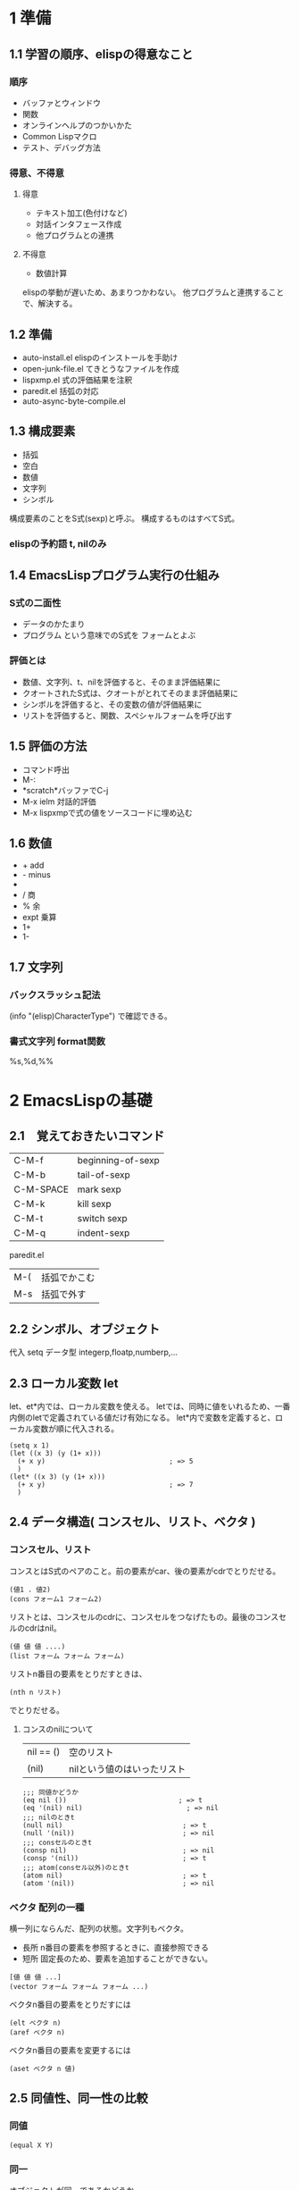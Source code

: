 * 1 準備
** 1.1 学習の順序、elispの得意なこと
*** 順序
- バッファとウィンドウ
- 関数
- オンラインヘルプのつかいかた
- Common Lispマクロ
- テスト、デバッグ方法
*** 得意、不得意
**** 得意
- テキスト加工(色付けなど)
- 対話インタフェース作成
- 他プログラムとの連携
**** 不得意
- 数値計算
elispの挙動が遅いため、あまりつかわない。
他プログラムと連携することで、解決する。

** 1.2 準備
- auto-install.el      elispのインストールを手助け
- open-junk-file.el    てきとうなファイルを作成
- lispxmp.el           式の評価結果を注釈
- paredit.el           括弧の対応
- auto-async-byte-compile.el

** 1.3 構成要素
- 括弧
- 空白
- 数値
- 文字列
- シンボル
構成要素のことをS式(sexp)と呼ぶ。
構成するものはすべてS式。
*** elispの予約語 t, nilのみ
** 1.4 EmacsLispプログラム実行の仕組み
*** S式の二面性
- データのかたまり
- プログラム という意味でのS式を フォームとよぶ
*** 評価とは
- 数値、文字列、t、nilを評価すると、そのまま評価結果に
- クオートされたS式は、クオートがとれてそのまま評価結果に
- シンボルを評価すると、その変数の値が評価結果に
- リストを評価すると、関数、スペシャルフォームを呼び出す
** 1.5 評価の方法
- コマンド呼出
- M-:
- *scratch*バッファでC-j
- M-x ielm 対話的評価
- M-x lispxmpで式の値をソースコードに埋め込む

** 1.6 数値
- +      add
- -      minus
- *      by
- /      商
- %      余
- expt   乗算
- 1+
- 1-

** 1.7 文字列
*** バックスラッシュ記法
\のあとにつづく内容で特定の文字を表す
(info "(elisp)CharacterType")
で確認できる。

*** 書式文字列 format関数
%s,%d,%%

* 2 EmacsLispの基礎
** 2.1　覚えておきたいコマンド
| C-M-f     | beginning-of-sexp |
| C-M-b     | tail-of-sexp      |
| C-M-SPACE | mark sexp         |
| C-M-k     | kill sexp         |
| C-M-t     | switch sexp       |
| C-M-q     | indent-sexp       |

paredit.el
| M-( | 括弧でかこむ |
| M-s | 括弧で外す   |

** 2.2  シンボル、オブジェクト
代入 setq
データ型 integerp,floatp,numberp,...
** 2.3  ローカル変数 let
let、et*内では、ローカル変数を使える。
letでは、同時に値をいれるため、一番内側のletで定義されている値だけ有効になる。
let*内で変数を定義すると、ローカル変数が順に代入される。
: (setq x 1)
: (let ((x 3) (y (1+ x)))
:   (+ x y)                               ; => 5
:   )
: (let* ((x 3) (y (1+ x)))
:   (+ x y)                               ; => 7
:   )
** 2.4  データ構造( コンスセル、リスト、ベクタ )
*** コンスセル、リスト
コンスとはS式のペアのこと。前の要素がcar、後の要素がcdrでとりだせる。
: (値1 . 値2)
: (cons フォーム1 フォーム2)

リストとは、コンスセルのcdrに、コンスセルをつなげたもの。最後のコンスセルのcdrはnil。
: (値 値 値 ....)
: (list フォーム フォーム フォーム)
リストn番目の要素をとりだすときは、
: (nth n リスト)
でとりだせる。
**** コンスのnilについて
| nil == () | 空のリスト                  |
| (nil)     | nilという値のはいったリスト |
: ;;; 同値かどうか
: (eq nil ())                            ; => t
: (eq '(nil) nil)                          ; => nil
: ;;; nilのときt
: (null nil)                              ; => t
: (null '(nil))                           ; => nil
: ;;; consセルのときt
: (consp nil)                             ; => nil
: (consp '(nil))                          ; => t
: ;;; atom(consセル以外)のときt
: (atom nil)                              ; => t
: (atom '(nil))                           ; => nil
*** ベクタ 配列の一種
横一列にならんだ、配列の状態。文字列もベクタ。
- 長所 n番目の要素を参照するときに、直接参照できる
- 短所 固定長のため、要素を追加することができない。
: [値 値 値 ...]
: (vector フォーム フォーム フォーム ...)
ベクタn番目の要素をとりだすには
: (elt ベクタ n)
: (aref ベクタ n)
ベクタn番目の要素を変更するには
: (aset ベクタ n 値)

** 2.5  同値性、同一性の比較
*** 同値
: (equal X Y)
*** 同一
オブジェクトが同一であるかどうか。
: (ex X Y)

** 2.6  条件分岐
elispでは、偽はnilで表され、それ以外はすべて真となる
真偽値を反転させるためには、
: (not X)
をつかう。

*** 真偽値で動作を制御する場合、以下の関数がある。
- when   条件が真であれば実行、偽であればnilを返す
- unless 条件が偽であれば実行、真であればnilを返す
- if     条件をみたすとき、みたさないときの動作をそれぞれ指定
*** ifで条件をみたす場合に評価されるフォームを複数にする
**** progn でフォームをひとまとめにする
- progn フォームを順に評価し、最後のフォームを返値にする関数
: ;;;if + progn をつかった式
: (let (a b)
:   (if (= 1 2)
:       (progn
:         (setq a 2)
:         (setq b 3)
:         )
:     (setq a 10)
:     (setq b 20))
:   (list a b)                                ; => (10 20)
:   )
**** cond
switchのような役割。
: (cond ((zerop (% 10 4)) "10 % 4 === 0")
:       ((zerop (% 10 2)) "10 % 2 === 0")
:       (t "not to say")
:       )                                 ; => "10 % 2 === 0"
*** 論理式 or / and
: (or フォーム フォーム)
: (and フォーム フォーム)

** 2.7  ループ
- while 条件によるループ
- dolist リスト各要素のループ
: (let (result)
:   (dolist (x '(1 2 3) (cons 'finish result))
:     (setq result (cons x result))       ; => (1), (2 1), (3 2 1)
:     )
:   )                                     ; => (finish 3 2 1)
** 2.8  正規表現
対話的に正規表現を組み立てるには
: M-x re-builder
をつかう。
その他の正規表現とは違うところがあるので注意。
たとえば、すべての文字に対応するためには、
: \(.\| \n\)
とする。
実際に確かめたければ、
- *scratch*バッファで正規表現インクリメンタルサーチをおこなう。(C-u C-s, C-u C-r)
- (string-match 正規表現 文字列)
** 2.9  関数定義 defun
: ;;;引数のデフォルト値を指定
: (defun option-arg (a &optional b c)
:   (setq c (or c 100))
:   (list a b c))
: (option-arg 1)                      ; => (1 nil 100)
: (option-arg 1 2 3)                      ; => (1 2 3)
** 2.10 コマンド定義 (interactive)
コマンドとは、定義の最初に、interactiveスペシャルフォームが置かれた関数。
: ;;; define function
: (defun hello-world ()
:   (interactive)
:   (message "%s" "hello, world!")
:   )
*** もっと対話的に
interactiveに、引数をわたすことで、対話できる。
: (interactive "コード文字 プロンプト \n コード文字 プロンプト ...")
実際につかうと、以下。
: ;;; define interactive function
: (defun bmi (height weight)
:   (/ weight height height)
:   )
: (bmi 1.75 65)                           ; => 21.22448979591837
: (defun bmi-show (height weight)
:   (interactive "nheight(meter) \nnweight(kg) ")
:   (message "BMI %s" (bmi height weight))
:   )
** 2.11 ロード
*** ロードするまえに、ファイルのあるパスをemacsに設定しておく。
load-pathという変数に、ファイルパスを指定する。
指定するときは、
: (setq load-path (cons .....))
: (add-to-list 'load-path ....)
とする。
*** ロードする準備がととのったら、
ロードする関数は2つ。requireのほうが評価がはやいので、基本requireをつかう。
: (require 'シンボル) ;; 一度だけ呼び出す。(シンボルは)
requireがはやいのは、シンボルを評価するため。シンボルをつかうためには、呼び出されたファイルに、
: (provide 'シンボル)
と設定されている必要がある。

: (load ファイル名)    ;; 都度よびだす。
- provideが書かれていないとき
- 重複チェックしたくないとき
につかう。

** 2.12 バイトコンパイル
lispファイルをemacsで実行しやすい形式に翻訳すること。
マクロの展開が行われる。

* 3 バッファ、ファイル
** 3.1 バッファ
テキストを入れる器のこと。
ファイル名からつけられることがおおいが、本質的には関係ない。
ファイル編集のときには以下の手順でおこなわれる。
- 空バッファ作成
- バッファにファイルの内容を挿入
- バッファとファイル名を関連づけ
- バッファの表示、編集
- バッファの内容を、ファイルに書き戻す
バッファを特定する値は、バッファ名とバッファオブジェクトがある。
*** カレントバッファのバッファオブジェクトは、
: (current-buffer)
でとってくる。
*** あるバッファ名をもつバッファのバッファオブジェクトは、
: (get-buffer X)
でとってくる。
*** バッファ一覧
: (buffer-list)
*** カレントバッファを切り替えるには
: (switch-to-buffer X)
** 3.2 バッファの作成,削除
*** バッファ作成
: (get-buffer-create X) ;Xが存在しないとき作成
: (generate-new-buffer X) ;バッファを新規作成。おなじ名前があるときは<2>のような数字をつける。
*** ファイル読込
: (find-file X)
: (find-file-noselect X) ;表示はさせず、バッファをつくるだけ
*** バッファ削除
: (kill-buffer &optional X)
** バッファ出力
: (princ OBJECT)
文字列にするには、出力内容を文字列に変換できるwith-output-to-string
: (with-output-to-string
:     (princ  X))
バッファにリダイレクトさせるには、with-output-to-temp-bufferをつかう。
** バッファ情報の取得
*** バッファ切替
: (switch-to-buffer X)
表示させず、評価だけをおこないたい場合は
: (with-current-buffer X
:        フォーム)
とする。
一時的にバッファをつかうときは、 with-temp-buffer。
*** バッファローアル変数
バッファ毎に異なる変数。buffer-file-name, major-modeなどの指定はここできまる。
: (set (make-variable-buffer-local 'VAR) デフォルト値)
とすると、変数をバッファローカル変数として定義できる。
*** ポイント情報
** バッファ編集
*** 書き込む
: (insert STR STR ...)        ;文字列を
: (insert-buffer-substring X) ;バッファを書き込む
*** カーソル移動
goto-(line|char)をつかう。
現在のカーソル位置を起点にするばあいは
forward-(char|line)をつかう。

バッファの最初、最後を指定するときには、
: (goto-char (point-min))
: (goto-char (point-max))
をつかう。
このように指定しておくと、ナローイングしたときに便利だから。
*** 一時的に状態を変えるときには
: (save-excursion)
をつかうと、処理後のカーソル位置を変えずに処理をおこなうことができる。

*** 編集領域の限定 (ナローイング)
: (narow-to-region 開始 終了)
C-x n nでも指定できる。
ナローイング状態で保存し、評価したとに復元するにはsave-restrictionをつかう。
ナローイング解除後に、バッファ全体を表示するには widen をつかう。
:   (save-excursion
:     (widen)
:     (goto-char (point-min))
:     (with-output-to-temp-buffer "*petit-grep*"
:       (while (re-search-forward pattern nil t)
:         (princ (thing-at-point 'line))
:         )
:       )
:     )
*** ミニバッファからの入力
: (interactive "n数字 。。。。")
これだと、わかりづらいので、read-xxx関数をつかうことで、わかりやすくする。
: (read-string "入力してね" &optional INIT HISTORY DEFAULT)
補完機能をつけるには、completing-readをつかう。
: (completing-read "test:" '("foo" "bar" "baz") &optional nil t)
| read-file-name |   |
| read-buffer    |   |
| read-number    |   |
| read-passwd    |   |
| read-command   |   |
| read-variable  |   |
これらと、
: (interactive (list フォーム フォーム ...))
を組み合わせると、きれいになる。
:   (interactive
:    (list (read-buffer "buffer: ")
:          (read-file-name "file name: ")
:          (read-number "number: ")
:          (read-string "string: ")
:          )
:    )
** リージョン、マーカ
リージョンとは、ポイントとマークの間
マーカは、pointだけだと編集でずれてしまうので、テキストの変更にあわせて補正してくれる。
: (set-marker (make-marker) 位置)
マーカはバッファも記憶している。マーカのあるバッファは
: (marker-buffer マーカ)
でえる。

* 4 ウィンドウ
** 4.1 ウィンドウの分割
フレームのなかに1つ以上のウィンドウと、エコーエリアが含まれている。
現在選択されているウィンドウオブジェクトは、
: (sected-window)
分割するには、
: (split-window %optional WINDOW SIZE)
分割されているかどうかを確かめるには
: (one-window-p)
** 4.2 ウィンドウの削除
現在、または指定したウィンドウを削除
: (delete-window &optional WINDOW)
現在、または指定したウィンドウ以外を削除
: (delete-other-windows &optional WINDOW)
** 4.3 ウィンドウの選択
: (select-window ウィンドウオブジェクト)
一時、別のウィンドウを選択し、元のウィンドウに戻す場合、save-selected-windowをつかう。
: (save-selected-window
:   (switch-to-buffer " test1")
:   (insert "this is test1")
:   (select-window (split-window-vertically))
:   (switch-to-buffer " test2")
:   (insert "this is test2")
:   )
** 4.4 ウィンドウとバッファ
: (window-buffer &optional WINDOW)
: (buffer-window &optional BUFFER)
** 4.5 バッファの表示
バッファの切り替えには
: (switch-to-buffer BUFFER)
別ウィンドウを指定する場合には
: (switch-to-buffer-other-window BUFF)
: (pop-to-buffer BUFFER)
ウィンドウを切り替えず、ただ別ウィンドウに表示させたいときは
: (display-buffer BUFF)
をつかう。
** 4.6 ウィンドウ、カーソル
別ウィンドウで表示中のバッファの表示位置を変更するには
: (with-selected-window WINDOW
:         FORM ....)
とする。
** 4.7 ウィンドウの大きさ
: (window-height &optional WIN)   ;たかさ
: (window-width &optional WIN)    ;はば
ウィンドウを縮める。
: (enlarge-window N)              ;n行ひろげる
: (enlarge-window-horizontally N)
表示量にあわせてウィンドウサイズを変更。
: (shrink-window-if-larger-than-buffer)
** 4.8 ウィンドウ構成
*** 保存、復元
保存
: (setq ウィンドウ構成 (current-window-configuration))
復元
: (set-window-configuration ウィンドウ構成)

* 5 様々な関数
** 数字
- round       四捨五入
- truncate    小数点以下切り捨て
- ceiling     切上げ
- floor       切下げ
- randam
** 文字列
- substring   一部を切り出す
- split-string 分割
- downcase
- upcase
- capitalize
- replace-regexp-in-string
** シンボル
- (symbol-name シンボル)  シンボルから文字列へ変換
- (intern シンボル)       文字列からシンボルへ変換
シンボルから、その名前の変数の値を参照する
: (symbol-value SYMBOL)
シンボルから、その名前の変数の値を変更する
: (set SYMBOL 値)
これらをつかうと、こんなことができる。
: (defun twice (varname)
:   (set varname (* 2 (symbol-value varname)))
:   )
: (setq a 4)
: (twice 'a)                              ; => 8
: a                                       ; => 8
** リスト
: (make-list LENGTH 値) ;同じ要素でできた長さLENGTHのリストをつくる
: (append LIST LIST ....) ;リストにリストを追加する
: (reverse LIST)
リストをソート
: (sort LIST 比較関数)
リストをソートして、破壊的に更新。コンスセルのリストをソートしたいときに便利。
(require 'cl)が必要。
: (sort * LIST 比較関数 :key 基準となる関数 )

: (require 'cl)
: (setq l '( (3 . "three") (2 . "two") (1 . "one")))
: l                                       ; => ((3 . "three") (2 . "two") (1 . "one"))
: (setq l (sort* l '< :key 'car))         ; => ((1 . "one") (2 . "two") (3 . "three"))
: l                                       ; => ((1 . "one") (2 . "two") (3 . "three"))
: (sort* l 'string< :key 'cdr)            ; => ((1 . "one") (3 . "three") (2 . "two"))
*** 比較関数について
| <       | 数値の昇順   |
| >       | 数値の降順   |
| string< | 文字列の昇順 |
** ベクタ
** シーケンス(リスト、ベクタ、文字列に共通)
** 型変換
| string-to-number | String  | Char   |
| char-to-string   | Char    | String |
| float            | Integer | Float  |
| append           | Vector  | List   |
| buffer-name      | Buffer  | String |
| get-buffer       | String  | Buffer |
| symbol-name      | Symbol  | String |
| intern           | String  | Symbol |

* 6 EmacsLisp応用
** 6.1 オンラインヘルプ
*** コマンド検索
<f1> f コマンド
で、コマンドの説明をみるおとができる。
*** シンボル検索
: M-x apropos シンボルの一部
でシンボル(関数、変数、フェイス)を列挙する。
*** 関数、変数、キー割り当ての定義元をしべる。
: C-x F (find-function)
: C-x V (find-variable)
: C-x K (find-function-on-key)
** 6.2 連想リスト(alist)
コンスセルを要素とするリスト。
*** キーからペアをとってくる
: (assq KEY ALIST)   ; eqで探す
: (assoc KEY ALIST)  ; equalで探す
*** 値からペアをとってくる
: (rassq VALUE ALIST)
: (rassoc VALUE ALIST)
*** キーから値
: (assoc-default KEY ALIST)
正規表現をつかいたいときは
: (assoc-default REGEXP ALIST 'string-match)
** 6.3 ハッシュテーブル
高速にデータの関連付けをするデータ構造。
*** ハッシュテーブルを作成
: (make-hash-table :KEY 'equal)
あらかじめ値を設定しておく場合
: #s(hash-table HASHNAME equal data (kEY1 VALUE1 KEY2 VALUE2 ...))
*** ペアを追加,削除
: (puthash KEY VALUE HASHNAME)
: (rembash KEY HASHNAME)
*** キーから値をとりだす
: (gethash KEY HASHNAME)
*** loopマクロをつかって、キー、値、ペアのリストを得る
require 'clでつかえるようになる。
: (loop for k being hash-key in HASHNAME collect k)
: (loop for v being hash-key in HASHNAME collect v)
: (loop for k being hash-key in HASHNAME using (hash-values v) collect (cons k v))
** 6.4 属性リスト
** 6.5 関数プログラミング
関数をオブジェクトとして扱うプログラミングのこと。
funcallで関数をオブジェクトとして呼び出すことができる。
: (setq twice (lambda (x) (* x 2)))
: (funcall twice 10)                      ; => 20
*** リストの各要素を関数の引数に
: (apply FUNC &rest ARGS)
: (apply '+ '1 '(1 2 3))            ; => 7
*** リストの各要素を処理
: (mapcar (lambda (x) (* x 10))
:         '(1 2 3))                               ; => (10 20 30)
*** 動的な関数呼び出し
- intern-softで関数名をシンボルに変換
- fboundpで、その関数が定義されているか確認
- 関数が定義されていればfuncall
: (defun myfunc/twice (x) (* 2 x))
: (defun myfunc/tenth (x) (* 10 x))
: (defun call-myfunc (name x)
:   (let ((funcname (intern-soft (format "myfunc/%s" name))))
:         (and (fboundp funcname)
:              (funcall funcname x))
:         )
:   )
: (call-myfunc "twice" 10)                ; => 20
: (call-myfunc "tenth" 10)                ; => 100
** 6.6 エラー処理
Emacsの標準エラー
| error               |   |   |
| quit                |   |   |
| args-out-of-range   |   |   |
| arith-error         |   |   |
| beginning-of-buffer |   |   |
| buffer-read-only    |   |   |
| coding-system-error |   |   |
| end-of-file         |   |   |
| file-already-exists |   |   |
| file-date-error     |   |   |
| file-error          |   |   |
| file-locked         |   |   |
| file-supersession   |   |   |
| ftp-error           |   |   |
| invalid-function    |   |   |
| invalid-read-syntax |   |   |
| invalid-regexp      |   |   |
| mark-inactive       |   |   |
| nocatch             |   |   |

エラーメッセージを表示させる。
: (error "%s" "error message")
エラーを無視するこの場合エラーがおこったら、nilが返るので、条件分岐につかわれる。
: (ignore-errors フォーム フォーム)
エラーを捕捉
: (condition-case エラー変数
:              保護フォーム
:       エラーハンドラ...)
必ず実行される処理を設定する。
: (unwindprotect
:      フォーム本体
:    必ずする処理)** 6.7 正規表現応用
S式から正規表現を生成させる。
- regex-opt 指定した文字列リストにマッチする文字列を返す
フラグがtならば、グルーピング=> \(...\)。
wordsならば、グルーピングされた単語マッチとなる => \<\(...\)\>。
: (regex-opt 文字列リスト &optional フラグ)
- rx S式から正規表現を作成

** 6.8 評価機
- read
文字列、バッファから1つだけS式を読み取る。
: (read ストリーム)
- eval
S式を評価する
: (eval S式)
** 6.9 マクロ定義
S式からS式への展開規則。
フォーム評価時、バイトコンパイル時にまっさきにマクロが展開される。
すべてのマクロが展開されると、関数とスペシャルフォームだけが残る。

*** マクロのタイプ
- 変数代入
(push X L) => (setq L (cons X L))
- 制御構造
(when A B1 B2) => (if A (progn B1 B2))
- 関数定義
(define-minor-mode X) => (setq minor-mode X)
- 宣言
defcustom
- ミニ言語
rx, loopなど
*** バッククォートで、S式にS式の評価値をうめこむ
バッククォート(`)をクオート(')のかわりに使うことで、式の評価値をうめこむことができる。
`のついたS式に、以下の記号がある場合、評価値がうめこまれる。
- ,式の値
- ,@式の値をリストとみなし、展開したもの
: `(1 2 3)                                ; => (1 2 3)
: `(1 ,(+ 1 1) 3)                         ; => (1 2 3)
: `(foo ,(list 'bar) baz)                 ; => (foo (bar) baz)
: `(foo ,@(list 'bar) baz)                ; => (foo bar baz)
*** マクロを定義する
: (defmacro マクロ名 (引数) 展開式)
** 6.10互換性確保
バージョン
: (emacs-version)
プラットフォーム
: (system-type)
* その他メモ
- 関数の副作用とは、関数が値以外を返すこと。
